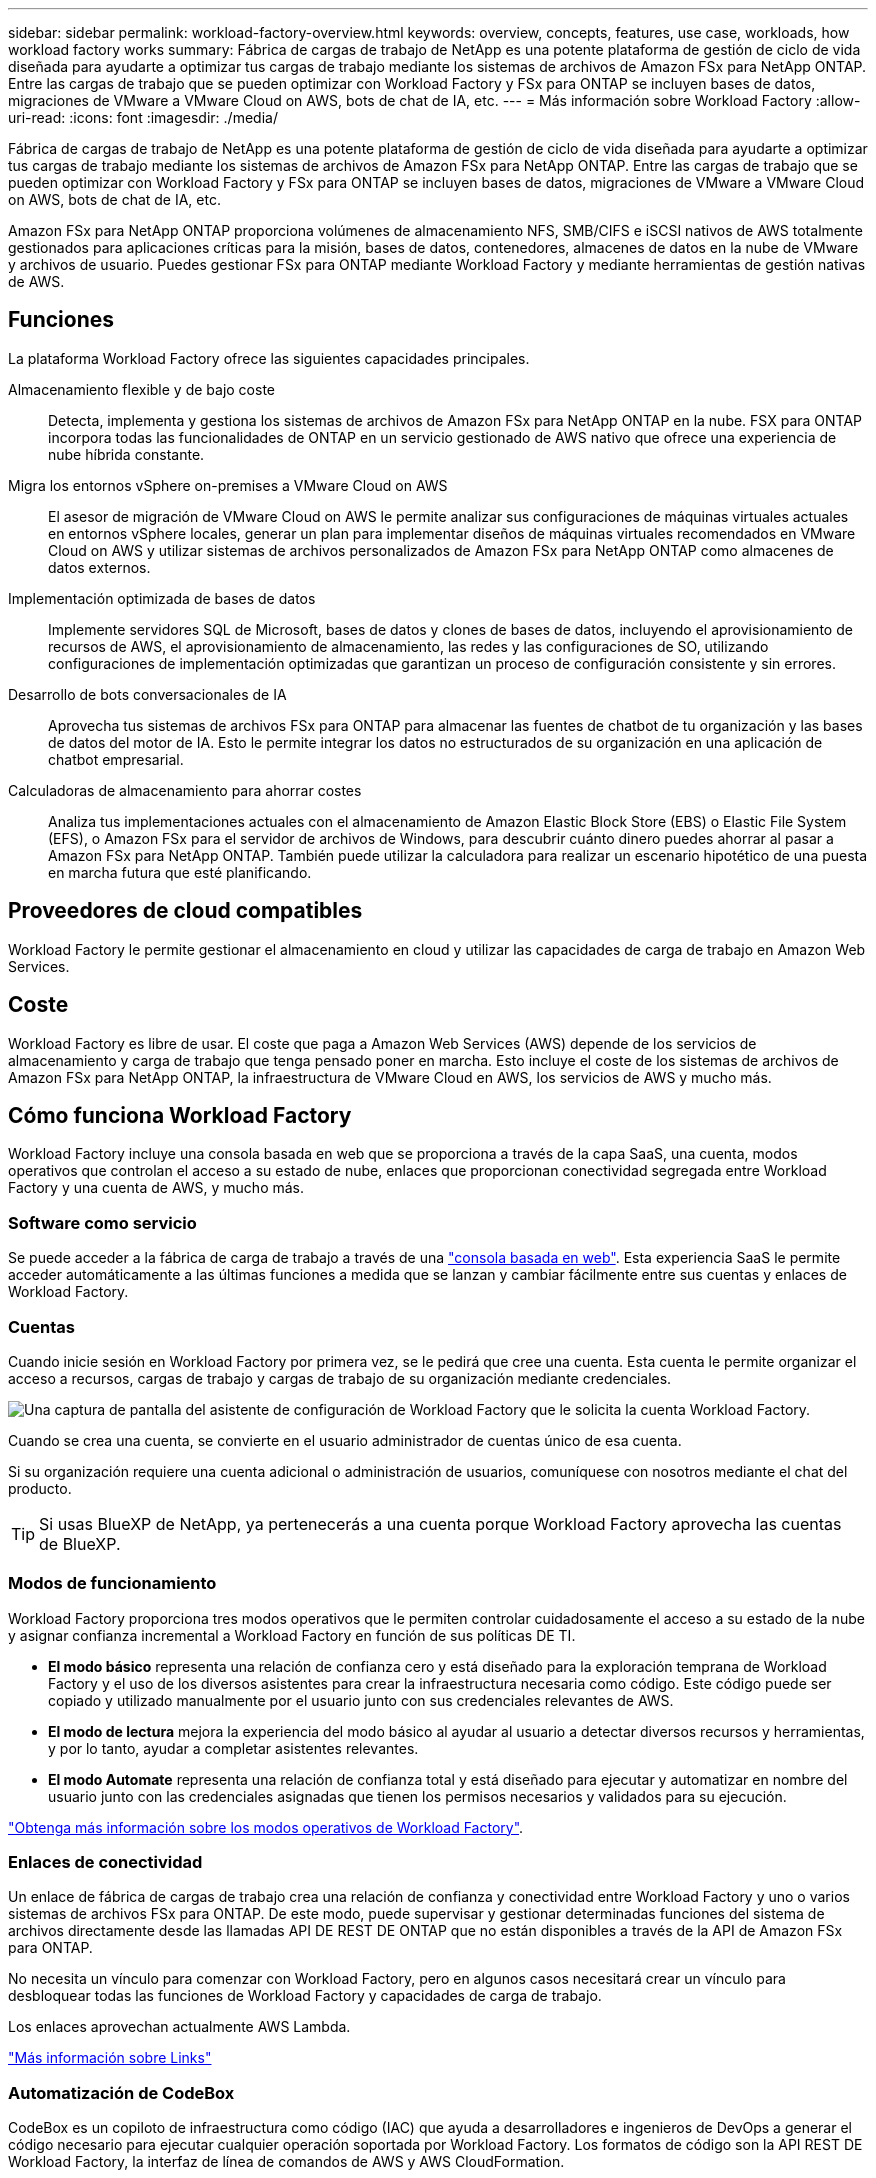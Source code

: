 ---
sidebar: sidebar 
permalink: workload-factory-overview.html 
keywords: overview, concepts, features, use case, workloads, how workload factory works 
summary: Fábrica de cargas de trabajo de NetApp es una potente plataforma de gestión de ciclo de vida diseñada para ayudarte a optimizar tus cargas de trabajo mediante los sistemas de archivos de Amazon FSx para NetApp ONTAP. Entre las cargas de trabajo que se pueden optimizar con Workload Factory y FSx para ONTAP se incluyen bases de datos, migraciones de VMware a VMware Cloud on AWS, bots de chat de IA, etc. 
---
= Más información sobre Workload Factory
:allow-uri-read: 
:icons: font
:imagesdir: ./media/


[role="lead"]
Fábrica de cargas de trabajo de NetApp es una potente plataforma de gestión de ciclo de vida diseñada para ayudarte a optimizar tus cargas de trabajo mediante los sistemas de archivos de Amazon FSx para NetApp ONTAP. Entre las cargas de trabajo que se pueden optimizar con Workload Factory y FSx para ONTAP se incluyen bases de datos, migraciones de VMware a VMware Cloud on AWS, bots de chat de IA, etc.

Amazon FSx para NetApp ONTAP proporciona volúmenes de almacenamiento NFS, SMB/CIFS e iSCSI nativos de AWS totalmente gestionados para aplicaciones críticas para la misión, bases de datos, contenedores, almacenes de datos en la nube de VMware y archivos de usuario. Puedes gestionar FSx para ONTAP mediante Workload Factory y mediante herramientas de gestión nativas de AWS.



== Funciones

La plataforma Workload Factory ofrece las siguientes capacidades principales.

Almacenamiento flexible y de bajo coste:: Detecta, implementa y gestiona los sistemas de archivos de Amazon FSx para NetApp ONTAP en la nube. FSX para ONTAP incorpora todas las funcionalidades de ONTAP en un servicio gestionado de AWS nativo que ofrece una experiencia de nube híbrida constante.
Migra los entornos vSphere on-premises a VMware Cloud on AWS:: El asesor de migración de VMware Cloud on AWS le permite analizar sus configuraciones de máquinas virtuales actuales en entornos vSphere locales, generar un plan para implementar diseños de máquinas virtuales recomendados en VMware Cloud on AWS y utilizar sistemas de archivos personalizados de Amazon FSx para NetApp ONTAP como almacenes de datos externos.
Implementación optimizada de bases de datos:: Implemente servidores SQL de Microsoft, bases de datos y clones de bases de datos, incluyendo el aprovisionamiento de recursos de AWS, el aprovisionamiento de almacenamiento, las redes y las configuraciones de SO, utilizando configuraciones de implementación optimizadas que garantizan un proceso de configuración consistente y sin errores.
Desarrollo de bots conversacionales de IA:: Aprovecha tus sistemas de archivos FSx para ONTAP para almacenar las fuentes de chatbot de tu organización y las bases de datos del motor de IA. Esto le permite integrar los datos no estructurados de su organización en una aplicación de chatbot empresarial.
Calculadoras de almacenamiento para ahorrar costes:: Analiza tus implementaciones actuales con el almacenamiento de Amazon Elastic Block Store (EBS) o Elastic File System (EFS), o Amazon FSx para el servidor de archivos de Windows, para descubrir cuánto dinero puedes ahorrar al pasar a Amazon FSx para NetApp ONTAP. También puede utilizar la calculadora para realizar un escenario hipotético de una puesta en marcha futura que esté planificando.




== Proveedores de cloud compatibles

Workload Factory le permite gestionar el almacenamiento en cloud y utilizar las capacidades de carga de trabajo en Amazon Web Services.



== Coste

Workload Factory es libre de usar. El coste que paga a Amazon Web Services (AWS) depende de los servicios de almacenamiento y carga de trabajo que tenga pensado poner en marcha. Esto incluye el coste de los sistemas de archivos de Amazon FSx para NetApp ONTAP, la infraestructura de VMware Cloud en AWS, los servicios de AWS y mucho más.



== Cómo funciona Workload Factory

Workload Factory incluye una consola basada en web que se proporciona a través de la capa SaaS, una cuenta, modos operativos que controlan el acceso a su estado de nube, enlaces que proporcionan conectividad segregada entre Workload Factory y una cuenta de AWS, y mucho más.



=== Software como servicio

Se puede acceder a la fábrica de carga de trabajo a través de una https://console.workloads.netapp.com["consola basada en web"^]. Esta experiencia SaaS le permite acceder automáticamente a las últimas funciones a medida que se lanzan y cambiar fácilmente entre sus cuentas y enlaces de Workload Factory.



=== Cuentas

Cuando inicie sesión en Workload Factory por primera vez, se le pedirá que cree una cuenta. Esta cuenta le permite organizar el acceso a recursos, cargas de trabajo y cargas de trabajo de su organización mediante credenciales.

image:screenshot-account-selection.png["Una captura de pantalla del asistente de configuración de Workload Factory que le solicita la cuenta Workload Factory."]

Cuando se crea una cuenta, se convierte en el usuario administrador de cuentas único de esa cuenta.

Si su organización requiere una cuenta adicional o administración de usuarios, comuníquese con nosotros mediante el chat del producto.


TIP: Si usas BlueXP de NetApp, ya pertenecerás a una cuenta porque Workload Factory aprovecha las cuentas de BlueXP.



=== Modos de funcionamiento

Workload Factory proporciona tres modos operativos que le permiten controlar cuidadosamente el acceso a su estado de la nube y asignar confianza incremental a Workload Factory en función de sus políticas DE TI.

* *El modo básico* representa una relación de confianza cero y está diseñado para la exploración temprana de Workload Factory y el uso de los diversos asistentes para crear la infraestructura necesaria como código. Este código puede ser copiado y utilizado manualmente por el usuario junto con sus credenciales relevantes de AWS.
* *El modo de lectura* mejora la experiencia del modo básico al ayudar al usuario a detectar diversos recursos y herramientas, y por lo tanto, ayudar a completar asistentes relevantes.
* *El modo Automate* representa una relación de confianza total y está diseñado para ejecutar y automatizar en nombre del usuario junto con las credenciales asignadas que tienen los permisos necesarios y validados para su ejecución.


link:operational-modes.html["Obtenga más información sobre los modos operativos de Workload Factory"].



=== Enlaces de conectividad

Un enlace de fábrica de cargas de trabajo crea una relación de confianza y conectividad entre Workload Factory y uno o varios sistemas de archivos FSx para ONTAP. De este modo, puede supervisar y gestionar determinadas funciones del sistema de archivos directamente desde las llamadas API DE REST DE ONTAP que no están disponibles a través de la API de Amazon FSx para ONTAP.

No necesita un vínculo para comenzar con Workload Factory, pero en algunos casos necesitará crear un vínculo para desbloquear todas las funciones de Workload Factory y capacidades de carga de trabajo.

Los enlaces aprovechan actualmente AWS Lambda.

https://docs.netapp.com/us-en/workload-fsx-ontap/links-overview.html["Más información sobre Links"^]



=== Automatización de CodeBox

CodeBox es un copiloto de infraestructura como código (IAC) que ayuda a desarrolladores e ingenieros de DevOps a generar el código necesario para ejecutar cualquier operación soportada por Workload Factory. Los formatos de código son la API REST DE Workload Factory, la interfaz de línea de comandos de AWS y AWS CloudFormation.

CodeBox se alinea con los modos de operación de Workload Factory (Básico, Lectura y Automatización) y establece una ruta clara para la preparación de ejecución, así como un catálogo de automatización para una rápida reutilización futura.

El panel CodeBox muestra el IAC generado por una operación de flujo de trabajo específica, y coincide con un asistente gráfico o una interfaz de chat conversacional. Si bien CodeBox admite codificación de colores y búsqueda para facilitar la navegación y el análisis, no permite la edición. Sólo puede copiar o guardar en el catálogo de automatización.

link:codebox-automation.html["Más información sobre CodeBox"].



=== Calculadoras de almacenamiento

Workload Factory proporciona una calculadora de almacenamiento para que puedas comparar los costes del almacenamiento en los sistemas de archivos FSx para ONTAP con los de Elastic Block Store (EBS), Elastic File Systems (EFS) y FSx para el servidor de archivos de Windows. Dependiendo de sus requisitos de almacenamiento, puede descubrir que los sistemas de archivos FSx para ONTAP son la opción más rentable para usted.

Los criterios que se comparan entre los distintos tipos de sistemas de almacenamiento incluyen la capacidad total necesaria y el rendimiento total, lo que incluye las IOPS necesarias y el rendimiento necesario.

https://docs.netapp.com/us-en/workload-fsx-ontap/explore-savings.html["Descubra cómo ahorrar con calculadoras de almacenamiento"^]



=== API de REST

Workload Factory te permite optimizar, automatizar y operar tus sistemas de archivos FSx para ONTAP para cargas de trabajo específicas. Cada carga de trabajo expone una API de REST asociada. Colectivamente, estas cargas de trabajo y API forman una plataforma de desarrollo flexible y ampliable que puedes utilizar para administrar tus sistemas de archivos FSx para ONTAP.

Hay varios beneficios cuando se utilizan las API DE REST DE Workload Factory:

* Las API se han diseñado en función de la tecnología REST y de las mejores prácticas actuales. Las tecnologías centrales incluyen HTTP y JSON.
* La autenticación de Workload Factory se basa en el estándar OAuth2. NetApp confía en la implantación del servicio Auth0.
* La consola basada en web de Workload Factory utiliza las mismas API REST del núcleo para que haya coherencia entre las dos rutas de acceso.


https://console.workloads.netapp.com/api-doc["Consulte la documentación de la API de REST DE Workload Factory"^]
